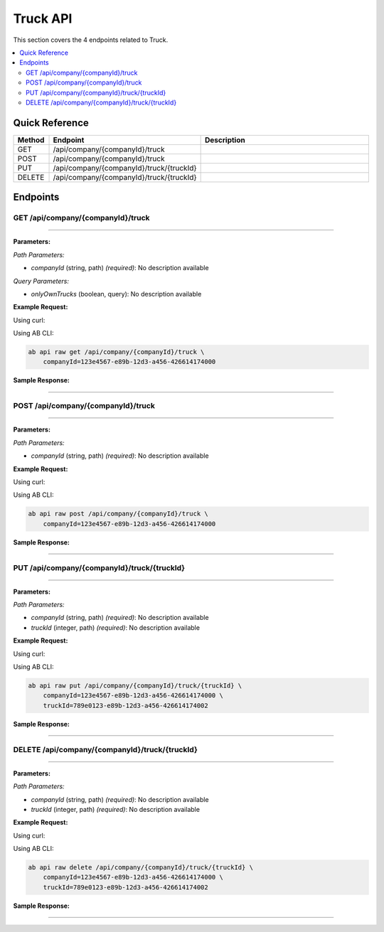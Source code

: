 Truck API
=========

This section covers the 4 endpoints related to Truck.

.. contents::
   :local:
   :depth: 2

Quick Reference
---------------

.. list-table::
   :header-rows: 1
   :widths: 10 40 50

   * - Method
     - Endpoint
     - Description
   * - GET
     - /api/company/{companyId}/truck
     - 
   * - POST
     - /api/company/{companyId}/truck
     - 
   * - PUT
     - /api/company/{companyId}/truck/{truckId}
     - 
   * - DELETE
     - /api/company/{companyId}/truck/{truckId}
     - 

Endpoints
---------

.. _get-apicompanycompanyidtruck:

GET /api/company/{companyId}/truck
~~~~~~~~~~~~~~~~~~~~~~~~~~~~~~~~~~

****

**Parameters:**

*Path Parameters:*

- `companyId` (string, path) *(required)*: No description available

*Query Parameters:*

- `onlyOwnTrucks` (boolean, query): No description available

**Example Request:**

Using curl:

.. code-block:: bash
   :linenos:

   curl -X GET \
     -H 'Authorization: Bearer YOUR_API_TOKEN' \
     'https://api.abconnect.co/api/company/123e4567-e89b-12d3-a456-426614174000/truck'

Using AB CLI:

.. code-block:: bash

   ab api raw get /api/company/{companyId}/truck \
       companyId=123e4567-e89b-12d3-a456-426614174000

**Sample Response:**

.. toggle::

   .. code-block:: json
      :linenos:

      {
        "status": "success",
        "data": {
          "message": "Operation completed successfully"
        }
      }

----

.. _post-apicompanycompanyidtruck:

POST /api/company/{companyId}/truck
~~~~~~~~~~~~~~~~~~~~~~~~~~~~~~~~~~~

****

**Parameters:**

*Path Parameters:*

- `companyId` (string, path) *(required)*: No description available

**Example Request:**

Using curl:

.. code-block:: bash
   :linenos:

   curl -X POST \
     -H 'Authorization: Bearer YOUR_API_TOKEN' \
     -H 'Content-Type: application/json' \
     -d '{
         "example": "data"
     }' \
     'https://api.abconnect.co/api/company/123e4567-e89b-12d3-a456-426614174000/truck'

Using AB CLI:

.. code-block:: bash

   ab api raw post /api/company/{companyId}/truck \
       companyId=123e4567-e89b-12d3-a456-426614174000

**Sample Response:**

.. toggle::

   .. code-block:: json
      :linenos:

      {
        "id": "789e0123-e89b-12d3-a456-426614174002",
        "status": "created",
        "message": "Resource created successfully",
        "data": {
          "id": "789e0123-e89b-12d3-a456-426614174002",
          "created_at": "2024-01-20T10:00:00Z"
        }
      }

----

.. _put-apicompanycompanyidtrucktruckid:

PUT /api/company/{companyId}/truck/{truckId}
~~~~~~~~~~~~~~~~~~~~~~~~~~~~~~~~~~~~~~~~~~~~

****

**Parameters:**

*Path Parameters:*

- `companyId` (string, path) *(required)*: No description available
- `truckId` (integer, path) *(required)*: No description available

**Example Request:**

Using curl:

.. code-block:: bash
   :linenos:

   curl -X PUT \
     -H 'Authorization: Bearer YOUR_API_TOKEN' \
     -H 'Content-Type: application/json' \
     -d '{
         "example": "data"
     }' \
     'https://api.abconnect.co/api/company/123e4567-e89b-12d3-a456-426614174000/truck/789e0123-e89b-12d3-a456-426614174002'

Using AB CLI:

.. code-block:: bash

   ab api raw put /api/company/{companyId}/truck/{truckId} \
       companyId=123e4567-e89b-12d3-a456-426614174000 \
       truckId=789e0123-e89b-12d3-a456-426614174002

**Sample Response:**

.. toggle::

   .. code-block:: json
      :linenos:

      {
        "id": "123e4567-e89b-12d3-a456-426614174000",
        "status": "updated",
        "message": "Resource updated successfully",
        "modified_at": "2024-01-20T10:00:00Z"
      }

----

.. _delete-apicompanycompanyidtrucktruckid:

DELETE /api/company/{companyId}/truck/{truckId}
~~~~~~~~~~~~~~~~~~~~~~~~~~~~~~~~~~~~~~~~~~~~~~~

****

**Parameters:**

*Path Parameters:*

- `companyId` (string, path) *(required)*: No description available
- `truckId` (integer, path) *(required)*: No description available

**Example Request:**

Using curl:

.. code-block:: bash
   :linenos:

   curl -X DELETE \
     -H 'Authorization: Bearer YOUR_API_TOKEN' \
     'https://api.abconnect.co/api/company/123e4567-e89b-12d3-a456-426614174000/truck/789e0123-e89b-12d3-a456-426614174002'

Using AB CLI:

.. code-block:: bash

   ab api raw delete /api/company/{companyId}/truck/{truckId} \
       companyId=123e4567-e89b-12d3-a456-426614174000 \
       truckId=789e0123-e89b-12d3-a456-426614174002

**Sample Response:**

.. toggle::

   .. code-block:: json
      :linenos:

      {
        "status": "success",
        "message": "Resource deleted successfully"
      }

----
